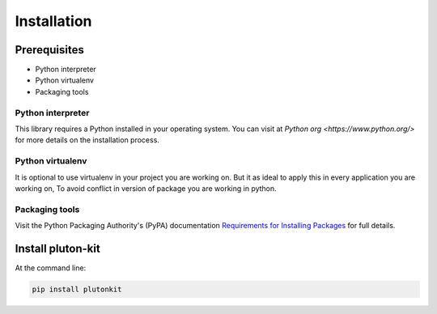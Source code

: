 ============
Installation
============

Prerequisites
-------------

* Python interpreter
* Python virtualenv
* Packaging tools




Python interpreter
^^^^^^^^^^^^^^^^^^

This library requires a Python installed in your operating system.
You can visit at `Python org <https://www.python.org/>` for more details on the installation process.


Python virtualenv
^^^^^^^^^^^^^^^^^^

It is optional to use virtualenv in your project you are working on. But it as ideal to apply this in every application you are working on, To avoid conflict in version of package you are working in python.


Packaging tools
^^^^^^^^^^^^^^^

Visit the Python Packaging Authority's (PyPA) documentation `Requirements for Installing Packages <https://packaging.python.org/en/latest/installing/#requirements-for-installing-packages>`_ for full details.

Install pluton-kit
------------------

At the command line:

.. code-block:: bash

    pip install plutonkit
